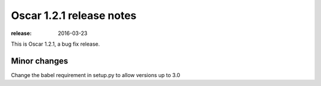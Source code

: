 =========================
Oscar 1.2.1 release notes
=========================

:release: 2016-03-23

This is Oscar 1.2.1, a bug fix release.


Minor changes
=============

Change the babel requirement in setup.py to allow versions up to 3.0
